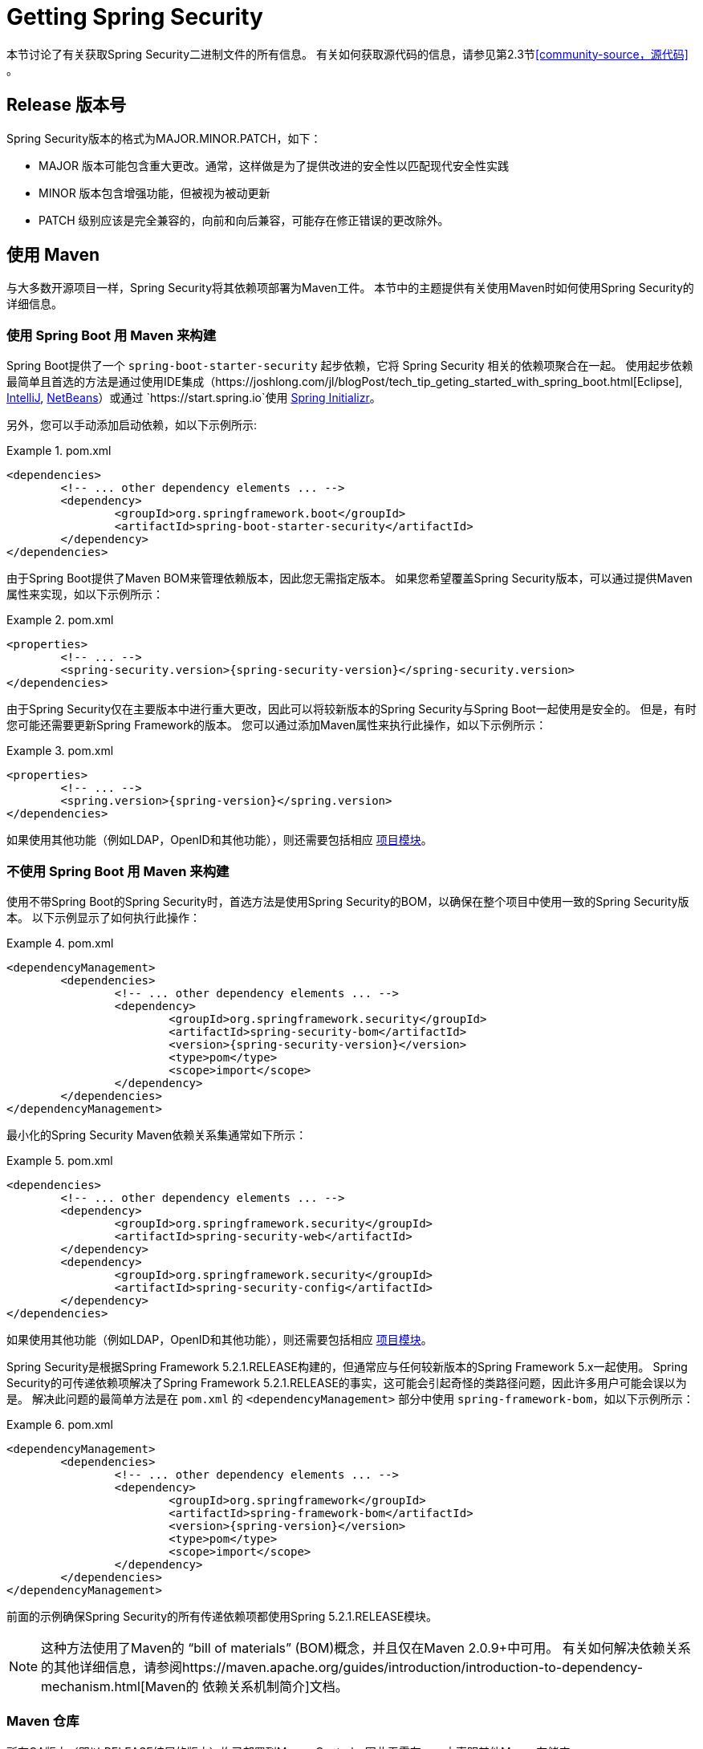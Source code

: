 [[getting]]
= Getting Spring Security

本节讨论了有关获取Spring Security二进制文件的所有信息。 有关如何获取源代码的信息，请参见第2.3节<<community-source，源代码>> 。

== Release 版本号

Spring Security版本的格式为MAJOR.MINOR.PATCH，如下：

* MAJOR 版本可能包含重大更改。通常，这样做是为了提供改进的安全性以匹配现代安全性实践
* MINOR 版本包含增强功能，但被视为被动更新
* PATCH 级别应该是完全兼容的，向前和向后兼容，可能存在修正错误的更改除外。


[[maven]]
== 使用 Maven
与大多数开源项目一样，Spring Security将其依赖项部署为Maven工件。 本节中的主题提供有关使用Maven时如何使用Spring Security的详细信息。

[[getting-maven-boot]]
=== 使用 Spring Boot 用 Maven 来构建

Spring Boot提供了一个 `spring-boot-starter-security` 起步依赖，它将 Spring Security 相关的依赖项聚合在一起。
使用起步依赖最简单且首选的方法是通过使用IDE集成（https://joshlong.com/jl/blogPost/tech_tip_geting_started_with_spring_boot.html[Eclipse], https://www.jetbrains.com/help/idea/spring-boot.html#d1489567e2[IntelliJ], https://github.com/AlexFalappa/nb-springboot/wiki/Quick-Tour[NetBeans]）或通过 `https://start.spring.io`使用 https://docs.spring.io/initializr/docs/current/reference/htmlsingle/[Spring Initializr]。

另外，您可以手动添加启动依赖，如以下示例所示:


.pom.xml
====
[source,xml]
[subs="verbatim,attributes"]
----
<dependencies>
	<!-- ... other dependency elements ... -->
	<dependency>
		<groupId>org.springframework.boot</groupId>
		<artifactId>spring-boot-starter-security</artifactId>
	</dependency>
</dependencies>
----
====

由于Spring Boot提供了Maven BOM来管理依赖版本，因此您无需指定版本。 如果您希望覆盖Spring Security版本，可以通过提供Maven属性来实现，如以下示例所示：

.pom.xml
====
[source,xml]
[subs="verbatim,attributes"]
----
<properties>
	<!-- ... -->
	<spring-security.version>{spring-security-version}</spring-security.version>
</dependencies>
----
====

由于Spring Security仅在主要版本中进行重大更改，因此可以将较新版本的Spring Security与Spring Boot一起使用是安全的。 但是，有时您可能还需要更新Spring Framework的版本。 您可以通过添加Maven属性来执行此操作，如以下示例所示：

.pom.xml
====
[source,xml]
[subs="verbatim,attributes"]
----
<properties>
	<!-- ... -->
	<spring.version>{spring-version}</spring.version>
</dependencies>
----
====

如果使用其他功能（例如LDAP，OpenID和其他功能），则还需要包括相应 <<modules,项目模块>>。

[[getting-maven-no-boot]]
=== 不使用 Spring Boot 用 Maven 来构建

使用不带Spring Boot的Spring Security时，首选方法是使用Spring Security的BOM，以确保在整个项目中使用一致的Spring Security版本。 以下示例显示了如何执行此操作：

.pom.xml
====
[source,xml]
[subs="verbatim,attributes"]
----
<dependencyManagement>
	<dependencies>
		<!-- ... other dependency elements ... -->
		<dependency>
			<groupId>org.springframework.security</groupId>
			<artifactId>spring-security-bom</artifactId>
			<version>{spring-security-version}</version>
			<type>pom</type>
			<scope>import</scope>
		</dependency>
	</dependencies>
</dependencyManagement>
----
====

最小化的Spring Security Maven依赖关系集通常如下所示：

.pom.xml
====
[source,xml]
[subs="verbatim,attributes"]
----
<dependencies>
	<!-- ... other dependency elements ... -->
	<dependency>
		<groupId>org.springframework.security</groupId>
		<artifactId>spring-security-web</artifactId>
	</dependency>
	<dependency>
		<groupId>org.springframework.security</groupId>
		<artifactId>spring-security-config</artifactId>
	</dependency>
</dependencies>
----
====

如果使用其他功能（例如LDAP，OpenID和其他功能），则还需要包括相应 <<modules,项目模块>>。

Spring Security是根据Spring Framework 5.2.1.RELEASE构建的，但通常应与任何较新版本的Spring Framework 5.x一起使用。
Spring Security的可传递依赖项解决了Spring Framework 5.2.1.RELEASE的事实，这可能会引起奇怪的类路径问题，因此许多用户可能会误以为是。 解决此问题的最简单方法是在 `pom.xml` 的 `<dependencyManagement>` 部分中使用 `spring-framework-bom`，如以下示例所示：

.pom.xml
====
[source,xml]
[subs="verbatim,attributes"]
----
<dependencyManagement>
	<dependencies>
		<!-- ... other dependency elements ... -->
		<dependency>
			<groupId>org.springframework</groupId>
			<artifactId>spring-framework-bom</artifactId>
			<version>{spring-version}</version>
			<type>pom</type>
			<scope>import</scope>
		</dependency>
	</dependencies>
</dependencyManagement>
----
====

前面的示例确保Spring Security的所有传递依赖项都使用Spring 5.2.1.RELEASE模块。

NOTE: 这种方法使用了Maven的 "`bill of materials`" (BOM)概念，并且仅在Maven 2.0.9+中可用。 有关如何解决依赖关系的其他详细信息，请参阅https://maven.apache.org/guides/introduction/introduction-to-dependency-mechanism.html[Maven的 依赖关系机制简介]文档。

[[maven-repositories]]
=== Maven 仓库
所有GA版本（即以.RELEASE结尾的版本）均已部署到Maven Central，因此无需在pom中声明其他Maven存储库。

如果使用SNAPSHOT版本，则需要定义Spring Snapshot存储库，如以下示例所示：

.pom.xml
====
[source,xml]
----
<repositories>
	<!-- ... possibly other repository elements ... -->
	<repository>
		<id>spring-snapshot</id>
		<name>Spring Snapshot Repository</name>
		<url>https://repo.spring.io/snapshot</url>
	</repository>
</repositories>
----
====

如果使用里程碑版本或候选版本，则需要定义Spring Milestone存储库，如以下示例所示：

.pom.xml
====
[source,xml]
----
<repositories>
	<!-- ... possibly other repository elements ... -->
	<repository>
		<id>spring-milestone</id>
		<name>Spring Milestone Repository</name>
		<url>https://repo.spring.io/milestone</url>
	</repository>
</repositories>
----
====

[[getting-gradle]]
== Gradle

作为大多数开源项目，Spring Security将其依赖项部署为Maven工件，从而提供了一流的Gradle支持。 以下主题详细介绍了使用Gradle时如何使用Spring Security。

[[getting-gradle-boot]]
=== 使用 Spring Boot 用 Gradle 来构建

Spring Boot提供了一个 `spring-boot-starter-security` 起步依赖，它将 Spring Security 相关的依赖项聚合在一起。
使用起步依赖最简单且首选的方法是通过使用IDE集成（https://joshlong.com/jl/blogPost/tech_tip_geting_started_with_spring_boot.html[Eclipse], https://www.jetbrains.com/help/idea/spring-boot.html#d1489567e2[IntelliJ], https://github.com/AlexFalappa/nb-springboot/wiki/Quick-Tour[NetBeans]）或通过 `https://start.spring.io`使用 https://docs.spring.io/initializr/docs/current/reference/htmlsingle/[Spring Initializr]。

另外，您可以手动添加起步依赖，如以下示例所示：

.build.gradle
====
[source,groovy]
[subs="verbatim,attributes"]
----
dependencies {
	compile "org.springframework.boot:spring-boot-starter-security"
}
----
====

由于Spring Boot提供了Maven BOM来管理依赖版本，因此您无需指定版本。 如果您希望覆盖Spring Security版本，可以通过提供Gradle属性来实现，如以下示例所示：

.build.gradle
====
[source,groovy]
[subs="verbatim,attributes"]
----
ext['spring-security.version']='{spring-security-version}'
----
====

由于Spring Security仅在主要版本中进行重大更改，因此可以将较新版本的Spring Security与Spring Boot一起使用是安全的。 但是，有时您可能还需要更新Spring Framework的版本。 您可以通过添加Gradle属性来执行此操作，如以下示例所示：

.build.gradle
====
[source,groovy]
[subs="verbatim,attributes"]
----
ext['spring.version']='{spring-version}'
----
====

如果使用其他功能（例如LDAP，OpenID和其他功能），则还需要包括相应 <<modules,项目模块>>。

=== 不使用 Spring Boot 用 Gradle 构建

使用不带Spring Boot的Spring Security时，首选方法是使用Spring Security的BOM，以确保在整个项目中使用一致的Spring Security版本。
您可以使用 https://github.com/spring-gradle-plugins/dependency-management-plugin[Dependency Management Plugin] 插件来做到这一点，如以下示例所示：

.build.gradle
====
[source,groovy]
[subs="verbatim,attributes"]
----
plugins {
	id "io.spring.dependency-management" version "1.0.6.RELEASE"
}

dependencyManagement {
	imports {
		mavenBom 'org.springframework.security:spring-security-bom:{spring-security-version}'
	}
}
----
====

最小的Spring Security Maven依赖关系集通常如下所示:

.build.gradle
====
[source,groovy]
[subs="verbatim,attributes"]
----
dependencies {
	compile "org.springframework.security:spring-security-web"
	compile "org.springframework.security:spring-security-config"
}
----
====

如果使用其他功能（例如LDAP，OpenID和其他功能），则还需要包括相应 <<modules,项目模块>>。


Spring Security是根据Spring Framework 5.2.1.RELEASE构建的，但通常应与任何较新版本的Spring Framework 5.x一起使用。
Spring Security的可传递依赖项解决了Spring Framework 5.2.1.RELEASE的事实，这可能会引起奇怪的类路径问题，因此许多用户可能会误以为是。 解决此问题的最简单方法是在 `pom.xml` 的 `<dependencyManagement>` 部分中使用 `spring-framework-bom`，如以下示例所示：

.build.gradle
====
[source,groovy]
[subs="verbatim,attributes"]
----
plugins {
	id "io.spring.dependency-management" version "1.0.6.RELEASE"
}

dependencyManagement {
	imports {
		mavenBom 'org.springframework:spring-framework-bom:{spring-version}'
	}
}
----
====

前面的示例确保Spring Security的所有传递依赖项都使用Spring 5.2.1.RELEASE模块。

[[gradle-repositories]]
=== Gradle 仓库
所有GA版本（即以.RELEASE结尾的版本）均已部署到Maven Central，因此使用 mavenCentral() 存储库足以满足GA版本的要求。 以下示例显示了如何执行此操作：

.build.gradle
====
[source,groovy]
----
repositories {
	mavenCentral()
}
----
====

如果使用SNAPSHOT版本，则需要定义Spring Snapshot存储库，如以下示例所示：

.build.gradle
====
[source,groovy]
----
repositories {
	maven { url 'https://repo.spring.io/snapshot' }
}
----
====

如果使用里程碑版本或候选版本，则需要定义 Spring Milestone存储库，如以下示例所示：

.build.gradle
====
[source,groovy]
----
repositories {
	maven { url 'https://repo.spring.io/milestone' }
}
----
====
